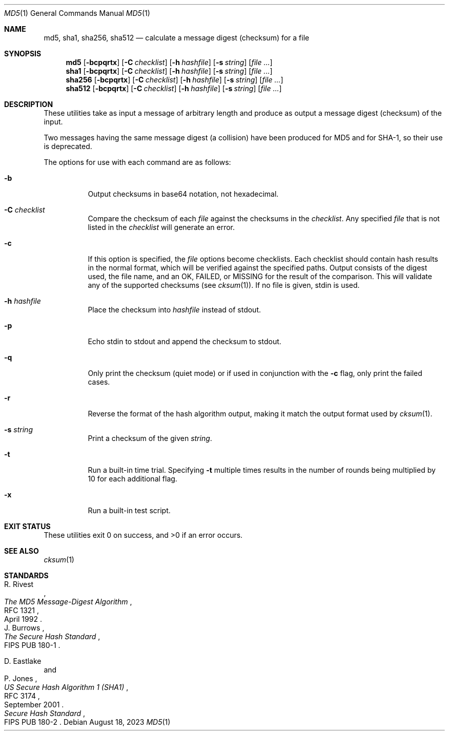 .\"	$OpenBSD: md5.1,v 1.49 2023/08/18 14:10:33 kn Exp $
.\"
.\" Copyright (c) 2003, 2004, 2006 Todd C. Miller <millert@openbsd.org>
.\"
.\" Permission to use, copy, modify, and distribute this software for any
.\" purpose with or without fee is hereby granted, provided that the above
.\" copyright notice and this permission notice appear in all copies.
.\"
.\" THE SOFTWARE IS PROVIDED "AS IS" AND THE AUTHOR DISCLAIMS ALL WARRANTIES
.\" WITH REGARD TO THIS SOFTWARE INCLUDING ALL IMPLIED WARRANTIES OF
.\" MERCHANTABILITY AND FITNESS. IN NO EVENT SHALL THE AUTHOR BE LIABLE FOR
.\" ANY SPECIAL, DIRECT, INDIRECT, OR CONSEQUENTIAL DAMAGES OR ANY DAMAGES
.\" WHATSOEVER RESULTING FROM LOSS OF USE, DATA OR PROFITS, WHETHER IN AN
.\" ACTION OF CONTRACT, NEGLIGENCE OR OTHER TORTIOUS ACTION, ARISING OUT OF
.\" OR IN CONNECTION WITH THE USE OR PERFORMANCE OF THIS SOFTWARE.
.\"
.\" Sponsored in part by the Defense Advanced Research Projects
.\" Agency (DARPA) and Air Force Research Laboratory, Air Force
.\" Materiel Command, USAF, under agreement number F39502-99-1-0512.
.\"
.Dd $Mdocdate: August 18 2023 $
.Dt MD5 1
.Os
.Sh NAME
.Nm md5 ,
.Nm sha1 ,
.Nm sha256 ,
.Nm sha512
.Nd calculate a message digest (checksum) for a file
.Sh SYNOPSIS
.Nm md5
.Op Fl bcpqrtx
.Op Fl C Ar checklist
.Op Fl h Ar hashfile
.Op Fl s Ar string
.Op Ar
.Nm sha1
.Op Fl bcpqrtx
.Op Fl C Ar checklist
.Op Fl h Ar hashfile
.Op Fl s Ar string
.Op Ar
.Nm sha256
.Op Fl bcpqrtx
.Op Fl C Ar checklist
.Op Fl h Ar hashfile
.Op Fl s Ar string
.Op Ar
.Nm sha512
.Op Fl bcpqrtx
.Op Fl C Ar checklist
.Op Fl h Ar hashfile
.Op Fl s Ar string
.Op Ar
.Sh DESCRIPTION
These utilities take as input a message of arbitrary length and produce
as output a message digest (checksum) of the input.
.Pp
Two messages having the same message digest (a collision) have been produced
for MD5 and for SHA-1, so their use is deprecated.
.Pp
The options for use with each command are as follows:
.Bl -tag -width Ds
.It Fl b
Output checksums in base64 notation, not hexadecimal.
.It Fl C Ar checklist
Compare the checksum of each
.Ar file
against the checksums in the
.Ar checklist .
Any specified
.Ar file
that is not listed in the
.Ar checklist
will generate an error.
.It Fl c
If this option is specified, the
.Ar file
options become checklists.
Each checklist should contain hash results in the normal format,
which will be verified against the specified paths.
Output consists of the digest used, the file name,
and an OK, FAILED, or MISSING for the result of the comparison.
This will validate any of the supported checksums (see
.Xr cksum 1 ) .
If no file is given, stdin is used.
.It Fl h Ar hashfile
Place the checksum into
.Ar hashfile
instead of stdout.
.It Fl p
Echo stdin to stdout and append the
checksum to stdout.
.It Fl q
Only print the checksum (quiet mode) or if used in conjunction with the
.Fl c
flag, only print the failed cases.
.It Fl r
Reverse the format of the hash algorithm output, making
it match the output format used by
.Xr cksum 1 .
.It Fl s Ar string
Print a checksum of the given
.Ar string .
.It Fl t
Run a built-in time trial.
Specifying
.Fl t
multiple times results in the number of rounds being multiplied
by 10 for each additional flag.
.It Fl x
Run a built-in test script.
.El
.Sh EXIT STATUS
These utilities exit 0 on success,
and \*(Gt0 if an error occurs.
.Sh SEE ALSO
.Xr cksum 1
.Sh STANDARDS
.Rs
.%A R. Rivest
.%D April 1992
.%R RFC 1321
.%T The MD5 Message-Digest Algorithm
.Re
.Rs
.%A J. Burrows
.%O FIPS PUB 180-1
.%T The Secure Hash Standard
.Re
.Pp
.Rs
.%A D. Eastlake
.%A P. Jones
.%D September 2001
.%R RFC 3174
.%T US Secure Hash Algorithm 1 (SHA1)
.Re
.Rs
.%T Secure Hash Standard
.%O FIPS PUB 180-2
.Re
